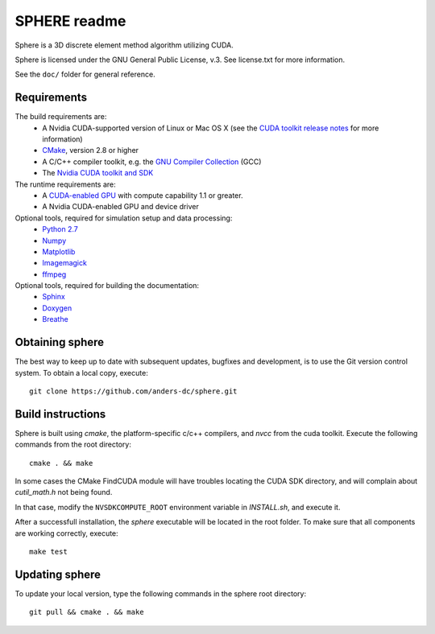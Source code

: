 =============
SPHERE readme
=============
Sphere is a 3D discrete element method algorithm utilizing CUDA.

Sphere is licensed under the GNU General Public License, v.3.
See license.txt for more information.

See the ``doc/`` folder for general reference.

Requirements
------------
The build requirements are:
  * A Nvidia CUDA-supported version of Linux or Mac OS X (see the `CUDA toolkit 
    release notes <http://docs.nvidia.com/cuda/cuda-toolkit-release-notes/index.html>`_ 
    for more information)
  * `CMake <http://cmake.org>`_, version 2.8 or higher
  * A C/C++ compiler toolkit, e.g. the `GNU Compiler Collection 
    <http://gcc.gnu.org/>`_ (GCC)
  * The `Nvidia CUDA toolkit and SDK <https://developer.nvidia.com/cuda-downloads>`_

The runtime requirements are:
  * A `CUDA-enabled GPU <http://www.nvidia.com/object/cuda_gpus.html>`_ 
    with compute capability 1.1 or greater.
  * A Nvidia CUDA-enabled GPU and device driver

Optional tools, required for simulation setup and data processing:
  * `Python 2.7 <http://www.python.org/getit/releases/2.7/>`_
  * `Numpy <http://numpy.scipy.org>`_
  * `Matplotlib <http://matplotlib.org>`_
  * `Imagemagick <http://www.imagemagick.org/script/index.php>`_
  * `ffmpeg <http://ffmpeg.org/>`_

Optional tools, required for building the documentation:
  * `Sphinx <http://sphinx-doc.org>`_
  * `Doxygen <http://www.stack.nl/~dimitri/doxygen/>`_
  * `Breathe <http://michaeljones.github.com/breathe/>`_

Obtaining sphere
----------------
The best way to keep up to date with subsequent updates, bugfixes and 
development, is to use the Git version control system. To obtain a local 
copy, execute::
 git clone https://github.com/anders-dc/sphere.git

Build instructions
------------------
Sphere is built using `cmake`, the platform-specific c/c++ compilers,
and `nvcc` from the cuda toolkit. Execute the following commands from
the root directory::
 cmake . && make

In some cases the CMake FindCUDA module will have troubles locating the
CUDA SDK directory, and will complain about `cutil_math.h` not being found.

In that case, modify the ``NVSDKCOMPUTE_ROOT`` environment variable in 
`INSTALL.sh`, and execute it.

After a successfull installation, the `sphere` executable will be located
in the root folder. To make sure that all components are working correctly,
execute::
 make test

Updating sphere
---------------
To update your local version, type the following commands in the sphere root 
directory::
 git pull && cmake . && make
